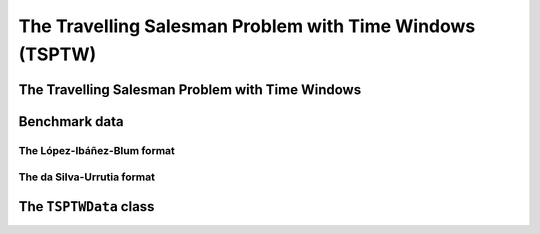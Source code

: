 ..  _tspwtw:

The Travelling Salesman Problem with Time Windows (TSPTW)
=========================================================


The Travelling Salesman Problem with Time Windows
----------------------------------------------------



Benchmark data
-----------------

..  only:: draft


    There isn't a real standard. Basically, you'll find two types of formats and their variants. We reference you
    to two webpages because their respective authors took great care to format all the instances in the same 
    format.
    
    Manuel López-Ibáñez and Christian Blum have collected benchmark instances from different sources in 
    the litterature. Their `Benchmark Instances for the TSPTW page <http://iridia.ulb.ac.be/~manuel/tsptw-instances>`_
    contains more or less 300 instances.
    
    Rodrigo Ferreira da Silva and Sebastián Urrutia also collected benchmark from different sources in the 
    litterature. Their `The TSPTW - Approaches & Additional Resources page <http://homepages.dcc.ufmg.br/~rfsilva/tsptw/>`_
    contains more or less 100 instances.
    
    Both pages provide best solutions and sum up the relevant litterature.

The López-Ibáñez-Blum format 
^^^^^^^^^^^^^^^^^^^^^^^^^^^^^

..  only:: draft

    We present the same instance proposed by Dumas et al. [Dumas1995] in both format.
    
    [Dumas1995] Dumas, Y., Desrosiers, J., Gelinas, E., Solomon, M., *An optimal algorithm 
    for the travelling salesman problem with time windows*, Operations Research 43 (2) (1995) 367-371.
    
    Here is the content of the file :file:`n20w20.001.txt`:
    
    ..  code-block:: text
    
        21
        0 19 17 34 7 20 10 17 28 15 23 29 23 29 21 20 9 16 21 13 12
        19 0 10 41 26 3 27 25 15 17 17 14 18 48 17 6 21 14 17 13 31
        17 10 0 47 23 13 26 15 25 22 26 24 27 44 7 5 23 21 25 18 29
        34 41 47 0 36 39 25 51 36 24 27 38 25 44 54 45 25 28 26 28 27
        7 26 23 36 0 27 11 17 35 22 30 36 30 22 25 26 14 23 28 20 10
        20 3 13 39 27 0 26 27 12 15 14 11 15 49 20 9 20 11 14 11 30
        10 27 26 25 11 26 0 26 31 14 23 32 22 25 31 28 6 17 21 15 4
        17 25 15 51 17 27 26 0 39 31 38 38 38 34 13 20 26 31 36 28 27
        28 15 25 36 35 12 31 39 0 17 9 2 11 56 32 21 24 13 11 15 35
        15 17 22 24 22 15 14 31 17 0 9 18 8 39 29 21 8 4 7 4 18
        23 17 26 27 30 14 23 38 9 9 0 11 2 48 33 23 17 7 2 10 27
        29 14 24 38 36 11 32 38 2 18 11 0 13 57 31 20 25 14 13 17 36
        23 18 27 25 30 15 22 38 11 8 2 13 0 47 34 24 16 7 2 10 26
        29 48 44 44 22 49 25 34 56 39 48 57 47 0 46 48 31 42 46 40 21
        21 17 7 54 25 20 31 13 32 29 33 31 34 46 0 11 29 28 32 25 33
        20 6 5 45 26 9 28 20 21 21 23 20 24 48 11 0 23 19 22 17 32
        9 21 23 25 14 20 6 26 24 8 17 25 16 31 29 23 0 11 15 9 10
        16 14 21 28 23 11 17 31 13 4 7 14 7 42 28 19 11 0 5 3 21
        21 17 25 26 28 14 21 36 11 7 2 13 2 46 32 22 15 5 0 8 25
        13 13 18 28 20 11 15 28 15 4 10 17 10 40 25 17 9 3 8 0 19
        12 31 29 27 10 30 4 27 35 18 27 36 26 21 33 32 10 21 25 19 0
        0         408      
        62        68       
        181       205      
        306       324      
        214       217      
        51        61       
        102       129      
        175       186      
        250       263      
        3         23       
        21        49       
        79        90       
        78        96       
        140       154      
        354       386      
        42        63       
        2         13       
        24        42       
        20        33       
        9         21       
        275       300      

    The first line contains the number of nodes, including the depot. We have a depot and 20 nodes. The following 
    21 lines represent a distance matrix. The first row is the distance from the depot to the other nodes. 
    The first column is the distance from the other nodes to the depot. This distance typically represents the 
    travel time between nodes :math:`i` and :math:`j`, plus the service time at node :math:`i`. 
    The distance matrix is not necessarily symmetrical. The next 21 lines represent the time windows (earliest, latest) 
    for each node, one per line. The first node is the depot. 
    
    When then sum of service time is not 0, it is given in a comment on the last line:
    
    ..  code-block:: text
    
        # Sum of service times: 522
        

The da Silva-Urrutia format 
^^^^^^^^^^^^^^^^^^^^^^^^^^^^

..  only:: draft

    We present exactly the same instance as above. Here is the file :file:`n20w20.001.txt`:
    
    ..  code-block:: text
    
        !! n20w20.001    16.75 391

        CUST NO. XCOORD. YCOORD. DEMAND [READY TIME] [DUE DATE] [SERVICE TIME]

            1    16.00    23.00   0.00      0.00       408.00       0.00
            2    22.00     4.00   0.00     62.00        68.00       0.00
            3    12.00     6.00   0.00    181.00       205.00       0.00
            4    47.00    38.00   0.00    306.00       324.00       0.00
            5    11.00    29.00   0.00    214.00       217.00       0.00
            6    25.00     5.00   0.00     51.00        61.00       0.00
            7    22.00    31.00   0.00    102.00       129.00       0.00
            8     0.00    16.00   0.00    175.00       186.00       0.00
            9    37.00     3.00   0.00    250.00       263.00       0.00
           10    31.00    19.00   0.00      3.00        23.00       0.00
           11    38.00    12.00   0.00     21.00        49.00       0.00
           12    36.00     1.00   0.00     79.00        90.00       0.00
           13    38.00    14.00   0.00     78.00        96.00       0.00
           14     4.00    50.00   0.00    140.00       154.00       0.00
           15     5.00     4.00   0.00    354.00       386.00       0.00
           16    16.00     3.00   0.00     42.00        63.00       0.00
           17    25.00    25.00   0.00      2.00        13.00       0.00
           18    31.00    15.00   0.00     24.00        42.00       0.00
           19    36.00    14.00   0.00     20.00        33.00       0.00
           20    28.00    16.00   0.00      9.00        21.00       0.00
           21    20.00    35.00   0.00    275.00       300.00       0.00
          999     0.00     0.00   0.00      0.00         0.00       0.00

    Having see the same instance, you don't need much complementary info to 
    understand this format [#not_easy_transformation]_. The first line represent the depot and 
    the last line marks the end of the file.
    
    ..  [#not_easy_transformation] You might think that the translation from this second 
        format to the first one is obvious. It is not! See the 
        remark on *Travel-time Computation* in the
        `Jeffrey Ohlmann and Barrett Thomas benchmark page <http://myweb.uiowa.edu/bthoa/TSPTWBenchmarkDataSets.htm>`_.
    
The ``TSPTWData`` class
--------------------------

..  raw:: html
    
    <br><br><br><br><br><br><br><br><br><br><br><br><br><br><br><br><br><br><br><br><br><br><br><br><br><br><br>
    <br><br><br><br><br><br><br><br><br><br><br><br><br><br><br><br><br><br><br><br><br><br><br><br><br><br><br>

